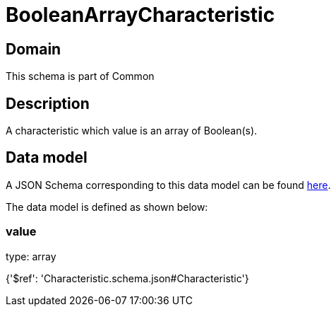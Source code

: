 = BooleanArrayCharacteristic

[#domain]
== Domain

This schema is part of Common

[#description]
== Description

A characteristic which value is an array of Boolean(s).


[#data_model]
== Data model

A JSON Schema corresponding to this data model can be found https://tmforum.org[here].

The data model is defined as shown below:


=== value
type: array


{&#x27;$ref&#x27;: &#x27;Characteristic.schema.json#Characteristic&#x27;}